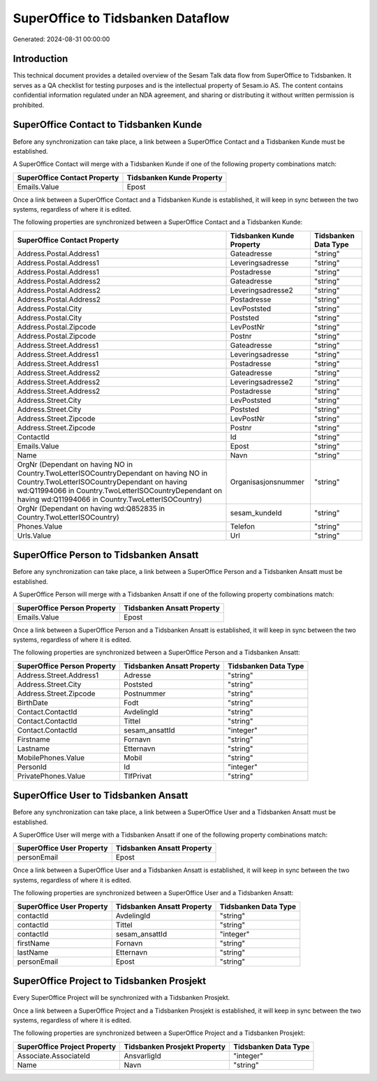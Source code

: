 ==================================
SuperOffice to Tidsbanken Dataflow
==================================

Generated: 2024-08-31 00:00:00

Introduction
------------

This technical document provides a detailed overview of the Sesam Talk data flow from SuperOffice to Tidsbanken. It serves as a QA checklist for testing purposes and is the intellectual property of Sesam.io AS. The content contains confidential information regulated under an NDA agreement, and sharing or distributing it without written permission is prohibited.

SuperOffice Contact to Tidsbanken Kunde
---------------------------------------
Before any synchronization can take place, a link between a SuperOffice Contact and a Tidsbanken Kunde must be established.

A SuperOffice Contact will merge with a Tidsbanken Kunde if one of the following property combinations match:

.. list-table::
   :header-rows: 1

   * - SuperOffice Contact Property
     - Tidsbanken Kunde Property
   * - Emails.Value
     - Epost

Once a link between a SuperOffice Contact and a Tidsbanken Kunde is established, it will keep in sync between the two systems, regardless of where it is edited.

The following properties are synchronized between a SuperOffice Contact and a Tidsbanken Kunde:

.. list-table::
   :header-rows: 1

   * - SuperOffice Contact Property
     - Tidsbanken Kunde Property
     - Tidsbanken Data Type
   * - Address.Postal.Address1
     - Gateadresse
     - "string"
   * - Address.Postal.Address1
     - Leveringsadresse
     - "string"
   * - Address.Postal.Address1
     - Postadresse
     - "string"
   * - Address.Postal.Address2
     - Gateadresse
     - "string"
   * - Address.Postal.Address2
     - Leveringsadresse2
     - "string"
   * - Address.Postal.Address2
     - Postadresse
     - "string"
   * - Address.Postal.City
     - LevPoststed
     - "string"
   * - Address.Postal.City
     - Poststed
     - "string"
   * - Address.Postal.Zipcode
     - LevPostNr
     - "string"
   * - Address.Postal.Zipcode
     - Postnr
     - "string"
   * - Address.Street.Address1
     - Gateadresse
     - "string"
   * - Address.Street.Address1
     - Leveringsadresse
     - "string"
   * - Address.Street.Address1
     - Postadresse
     - "string"
   * - Address.Street.Address2
     - Gateadresse
     - "string"
   * - Address.Street.Address2
     - Leveringsadresse2
     - "string"
   * - Address.Street.Address2
     - Postadresse
     - "string"
   * - Address.Street.City
     - LevPoststed
     - "string"
   * - Address.Street.City
     - Poststed
     - "string"
   * - Address.Street.Zipcode
     - LevPostNr
     - "string"
   * - Address.Street.Zipcode
     - Postnr
     - "string"
   * - ContactId
     - Id
     - "string"
   * - Emails.Value
     - Epost
     - "string"
   * - Name
     - Navn
     - "string"
   * - OrgNr (Dependant on having NO in Country.TwoLetterISOCountryDependant on having NO in Country.TwoLetterISOCountryDependant on having wd:Q11994066 in Country.TwoLetterISOCountryDependant on having wd:Q11994066 in Country.TwoLetterISOCountry)
     - Organisasjonsnummer
     - "string"
   * - OrgNr (Dependant on having wd:Q852835 in Country.TwoLetterISOCountry)
     - sesam_kundeId
     - "string"
   * - Phones.Value
     - Telefon
     - "string"
   * - Urls.Value
     - Url
     - "string"


SuperOffice Person to Tidsbanken Ansatt
---------------------------------------
Before any synchronization can take place, a link between a SuperOffice Person and a Tidsbanken Ansatt must be established.

A SuperOffice Person will merge with a Tidsbanken Ansatt if one of the following property combinations match:

.. list-table::
   :header-rows: 1

   * - SuperOffice Person Property
     - Tidsbanken Ansatt Property
   * - Emails.Value
     - Epost

Once a link between a SuperOffice Person and a Tidsbanken Ansatt is established, it will keep in sync between the two systems, regardless of where it is edited.

The following properties are synchronized between a SuperOffice Person and a Tidsbanken Ansatt:

.. list-table::
   :header-rows: 1

   * - SuperOffice Person Property
     - Tidsbanken Ansatt Property
     - Tidsbanken Data Type
   * - Address.Street.Address1
     - Adresse
     - "string"
   * - Address.Street.City
     - Poststed
     - "string"
   * - Address.Street.Zipcode
     - Postnummer
     - "string"
   * - BirthDate
     - Fodt
     - "string"
   * - Contact.ContactId
     - AvdelingId
     - "string"
   * - Contact.ContactId
     - Tittel
     - "string"
   * - Contact.ContactId
     - sesam_ansattId
     - "integer"
   * - Firstname
     - Fornavn
     - "string"
   * - Lastname
     - Etternavn
     - "string"
   * - MobilePhones.Value
     - Mobil
     - "string"
   * - PersonId
     - Id
     - "integer"
   * - PrivatePhones.Value
     - TlfPrivat
     - "string"


SuperOffice User to Tidsbanken Ansatt
-------------------------------------
Before any synchronization can take place, a link between a SuperOffice User and a Tidsbanken Ansatt must be established.

A SuperOffice User will merge with a Tidsbanken Ansatt if one of the following property combinations match:

.. list-table::
   :header-rows: 1

   * - SuperOffice User Property
     - Tidsbanken Ansatt Property
   * - personEmail
     - Epost

Once a link between a SuperOffice User and a Tidsbanken Ansatt is established, it will keep in sync between the two systems, regardless of where it is edited.

The following properties are synchronized between a SuperOffice User and a Tidsbanken Ansatt:

.. list-table::
   :header-rows: 1

   * - SuperOffice User Property
     - Tidsbanken Ansatt Property
     - Tidsbanken Data Type
   * - contactId
     - AvdelingId
     - "string"
   * - contactId
     - Tittel
     - "string"
   * - contactId
     - sesam_ansattId
     - "integer"
   * - firstName
     - Fornavn
     - "string"
   * - lastName
     - Etternavn
     - "string"
   * - personEmail
     - Epost
     - "string"


SuperOffice Project to Tidsbanken Prosjekt
------------------------------------------
Every SuperOffice Project will be synchronized with a Tidsbanken Prosjekt.

Once a link between a SuperOffice Project and a Tidsbanken Prosjekt is established, it will keep in sync between the two systems, regardless of where it is edited.

The following properties are synchronized between a SuperOffice Project and a Tidsbanken Prosjekt:

.. list-table::
   :header-rows: 1

   * - SuperOffice Project Property
     - Tidsbanken Prosjekt Property
     - Tidsbanken Data Type
   * - Associate.AssociateId
     - AnsvarligId
     - "integer"
   * - Name
     - Navn
     - "string"


